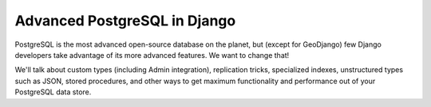 ====================================
Advanced PostgreSQL in Django
====================================

PostgreSQL is the most advanced open-source database on the planet, but (except for GeoDjango) few Django developers take advantage of its more advanced features. We want to change that!

We'll talk about custom types (including Admin integration), replication tricks, specialized indexes, unstructured types such as JSON, stored procedures, and other ways to get maximum functionality and performance out of your PostgreSQL data store.